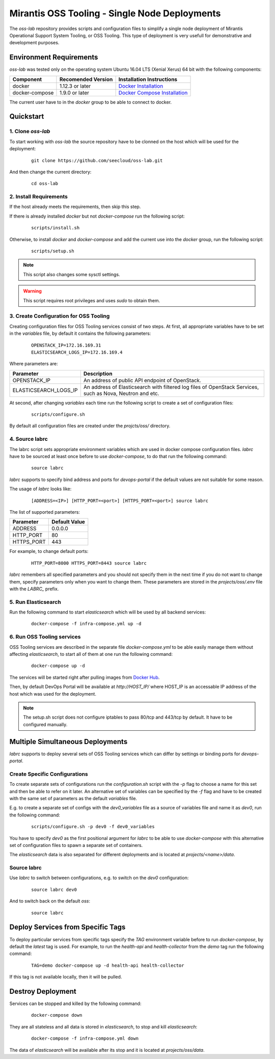 Mirantis OSS Tooling - Single Node Deployments
==============================================

The `oss-lab` repository provides scripts and configuration files to simplify
a single node deployment of Mirantis Operational Support System Tooling,
or OSS Tooling. This type of deployment is very usefull for demonstrative and
development purposes.

Environment Requirements
------------------------

`oss-lab` was tested only on the operating system Ubuntu 16.04 LTS
(Xenial Xerus) 64 bit with the following components:

==============  ==================  ==============================
Component       Recomended Version  Installation Instructions
==============  ==================  ==============================
docker          1.12.3 or later     `Docker Installation`_
docker-compose  1.9.0 or later      `Docker Compose Installation`_
==============  ==================  ==============================

.. _Docker Installation: https://docs.docker.com/engine/installation/linux/ubuntulinux/
.. _Docker Compose Installation: https://docs.docker.com/compose/install/#/install-using-pip

The current user have to in the `docker` group to be able to connect to docker.

Quickstart
----------

1. Clone `oss-lab`
~~~~~~~~~~~~~~~~~~

To start working with `oss-lab` the source repository have to be clonned on
the host which will be used for the deployment:

    ::

      git clone https://github.com/seecloud/oss-lab.git

And then change the current directory:

    ::

      cd oss-lab

2. Install Requirements
~~~~~~~~~~~~~~~~~~~~~~~

If the host already meets the requirements, then skip this step.

If there is already installed `docker` but not `docker-compose` run
the following script:

    ::

      scripts/install.sh

Otherwise, to install `docker` and `docker-compose` and add the current use
into the `docker` group, run the following script:

    ::

      scripts/setup.sh

.. note::
    This script also changes some sysctl settings.

.. warning::
    This script requires root privileges and uses `sudo` to obtain them.


3. Create Configuration for OSS Tooling
~~~~~~~~~~~~~~~~~~~~~~~~~~~~~~~~~~~~~~~

Creating configuration files for OSS Tooling services consist of two steps. At
first, all appropriate variables have to be set in the `variables` file,
by default it contains the following parameters:

    ::

      OPENSTACK_IP=172.16.169.31
      ELASTICSEARCH_LOGS_IP=172.16.169.4

Where parameters are:

=====================  =======================================================
Parameter              Description
=====================  =======================================================
OPENSTACK_IP           An address of public API endpoint of OpenStack.
ELASTICSEARCH_LOGS_IP  An address of Elasticsearch with filtered log files of
                       OpenStack Services, such as Nova, Neutron and etc.
=====================  =======================================================

At second, after changing `variables` each time run the following script to
create a set of configuration files:

    ::

      scripts/configure.sh

By default all configuration files are created under
the `projcts/oss/` directory.

4. Source labrc
~~~~~~~~~~~~~~~

The labrc script sets appropriate environment variables which are used in
docker compose configuration files. `labrc` have to be sourced at least once
before to use `docker-compose`, to do that run the following command:

    ::

      source labrc

`labrc` supports to specify bind address and ports for `devops-portal` if
the default values are not suitable for some reason.

The usage of `labrc` looks like:

    ::

      [ADDRESS=<IP>] [HTTP_PORT=<port>] [HTTPS_PORT=<port>] source labrc

The list of supported parameters:

===========  =============
Parameter    Default Value
===========  =============
ADDRESS      0.0.0.0
HTTP_PORT    80
HTTPS_PORT   443
===========  =============

For example, to change default ports:

    ::

      HTTP_PORT=8000 HTTPS_PORT=8443 source labrc

`labrc` remembers all specified parameters and you should not specify them in
the next time if you do not want to change them, specify parameters only when
you want to change them. These parameters are stored in the `projects/oss/.env`
file with the `LABRC_` prefix.


5. Run Elasticsearch
~~~~~~~~~~~~~~~~~~~~

Run the following command to start `elasticsearch` which will be used by all
backend services:

    ::

      docker-compose -f infra-compose.yml up -d

6. Run OSS Tooling services
~~~~~~~~~~~~~~~~~~~~~~~~~~~

OSS Tooling services are described in the separate file `docker-compose.yml` to
be able easily manage them without affecting `elasticsearch`, to start all of
them at one run the following command:

    ::

      docker-compose up -d

The services will be started right after pulling images from `Docker Hub`_.

Then, by default DevOps Portal will be available at `http://HOST_IP/` where
HOST_IP is an accessable IP address of the host which was used for
the deployment.

.. note::
    The setup.sh script does not configure iptables to pass 80/tcp and 443/tcp
    by default. It have to be configured manually.

.. _Docker Hub: https://hub.docker.com/u/seecloud/

Multiple Simultaneous Deployments
---------------------------------

`labrc` supports to deploy several sets of OSS Tooling services which can
differ by settings or binding ports for `devops-portal`.

Create Specific Configurations
~~~~~~~~~~~~~~~~~~~~~~~~~~~~~~

To create separate sets of configurations run the `configuration.sh` script
with the `-p` flag to choose a name for this set and then be able to refer on
it later. An alternative set of variables can be specified by the `-f` flag and
have to be created with the same set of parameters as the default `variables`
file.

E.g. to create a separate set of configs with the `dev0_variables` file as
a source of variables file and name it as `dev0`, run the following command:

    ::

      scripts/configure.sh -p dev0 -f dev0_variables

You have to specify `dev0` as the first positional argument for `labrc` to be
able to use `docker-compose` with this alternative set of configuration files
to spawn a separate set of containers.

The `elasticsearch` data is also separated for different deployments and is
located at `projects/<name>/data`.

Source labrc
~~~~~~~~~~~~

Use `labrc` to switch between configurations, e.g. to switch on
the `dev0` configuration:

    ::

      source labrc dev0

And to switch back on the default `oss`:

    ::

      source labrc

Deploy Services from Specific Tags
----------------------------------

To deploy particular services from specific tags specify the `TAG` environment
variable before to run `docker-compose`, by default the `latest` tag is used.
For example, to run the `health-api` and `health-collector` from the `demo` tag
run the following command:

    ::

      TAG=demo docker-compose up -d health-api health-collector

If this tag is not available locally, then it will be pulled.

Destroy Deployment
------------------

Services can be stopped and killed by the following command:

    ::

      docker-compose down

They are all stateless and all data is stored in `elasticsearch`, to stop and
kill `elasticsearch`:

    ::

      docker-compose -f infra-compose.yml down

The data of `elasticsearch` will be available after its stop and it is located
at `projects/oss/data`.
